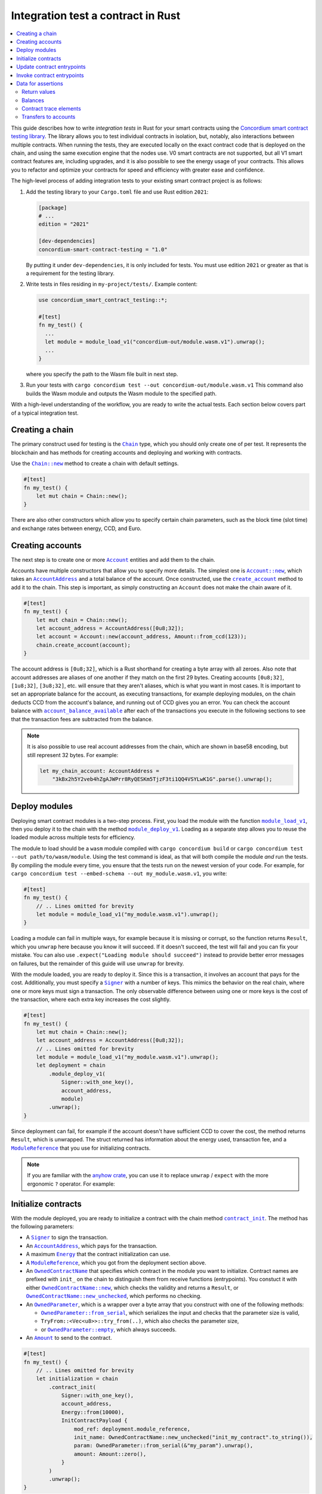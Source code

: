 .. _integration-test-contract:

===================================
Integration test a contract in Rust
===================================
.. contents::
   :local:
   :backlinks: none

This guide describes how to write *integration tests* in Rust for your smart contracts using the `Concordium smart contract testing library <https://docs.rs/concordium-smart-contract-testing/latest/concordium_smart_contract_testing/>`_.
The library allows you to test individual contracts in isolation, but, notably, also interactions between multiple contracts.
When running the tests, they are executed locally on the exact contract code that is deployed on the chain, and using the same execution engine that the nodes use.
V0 smart contracts are not supported, but all V1 smart contract features are, including upgrades, and it is also possible to see the energy usage of your contracts.
This allows you to refactor and optimize your contracts for speed and efficiency with greater ease and confidence.

The high-level process of adding integration tests to your existing smart contract project is as follows:

1. Add the testing library to your ``Cargo.toml`` file and use Rust edition ``2021``:

   .. code-block:: yaml

      [package]
      # ...
      edition = "2021"

      [dev-dependencies]
      concordium-smart-contract-testing = "1.0"

   By putting it under ``dev-dependencies``, it is only included for tests.
   You must use edition ``2021`` or greater as that is a requirement for the testing library.

2. Write tests in files residing in ``my-project/tests/``.
   Example content:

   .. code-block:: rust

      use concordium_smart_contract_testing::*;

      #[test]
      fn my_test() {
        ...
        let module = module_load_v1("concordium-out/module.wasm.v1").unwrap();
        ...
      }

   where you specify the path to the Wasm file built in next step.
3. Run your tests with ``cargo concordium test --out concordium-out/module.wasm.v1``
   This command also builds the Wasm module and outputs the Wasm module to the specified path.

With a high-level understanding of the workflow, you are ready to write the actual tests.
Each section below covers part of a typical integration test.

Creating a chain
----------------

The primary construct used for testing is the |Chain|_ type, which you should only create one of per test.
It represents the blockchain and has methods for creating accounts and deploying and working with contracts.

Use the |Chain_new|_ method to create a chain with default settings.

.. code-block:: rust

   #[test]
   fn my_test() {
       let mut chain = Chain::new();
   }

There are also other constructors which allow you to specify certain chain parameters, such as the block time (slot time) and exchange rates between energy, CCD, and Euro.

Creating accounts
-----------------

The next step is to create one or more |Account|_ entities and add them to the chain.

Accounts have multiple constructors that allow you to specify more details.
The simplest one is |Account_new|_, which takes an |AccountAddress|_ and a total balance of the account.
Once constructed, use the |Chain_create_account|_ method to add it to the chain.
This step is important, as simply constructing an ``Account`` does not make the chain aware of it.

.. code-block:: rust

   #[test]
   fn my_test() {
       let mut chain = Chain::new();
       let account_address = AccountAddress([0u8;32]);
       let account = Account::new(account_address, Amount::from_ccd(123));
       chain.create_account(account);
   }

The account address is ``[0u8;32]``, which is a Rust shorthand for creating a byte array with all zeroes.
Also note that account addresses are aliases of one another if they match on the first 29 bytes.
Creating accounts ``[0u8;32]``, ``[1u8;32]``, ``[3u8;32]``, etc. will ensure that they aren't aliases, which is what you want in most cases.
It is important to set an appropriate balance for the account, as executing transactions, for example deploying modules, on the chain deducts CCD from the account's balance, and running out of CCD gives you an error.
You can check the account balance with |Chain_account_balance_available|_ after each of the transactions you execute in the following sections to see that the transaction fees are subtracted from the balance.

.. note::

  It is also possible to use real account addresses from the chain, which are shown in base58 encoding, but still represent 32 bytes.
  For example:

  .. code-block:: rust

        let my_chain_account: AccountAddress =
            "3kBx2h5Y2veb4hZgAJWPrr8RyQESKm5TjzF3ti1QQ4VSYLwK1G".parse().unwrap();


Deploy modules
--------------

Deploying smart contract modules is a two-step process.
First, you load the module with the function |module_load_v1|_, then you deploy it to the chain with the method |Chain_module_deploy_v1|_.
Loading as a separate step allows you to reuse the loaded module across multiple tests for efficiency.

The module to load should be a ``wasm`` module compiled with ``cargo concordium build`` or ``cargo concordium test --out path/to/wasm/module``.
Using the test command is ideal, as that will both compile the module *and* run the tests.
By compiling the module every time, you ensure that the tests run on the newest version of your code.
For example, for ``cargo concordium test --embed-schema --out my_module.wasm.v1``, you write:

.. code-block:: rust

   #[test]
   fn my_test() {
       // .. Lines omitted for brevity
       let module = module_load_v1("my_module.wasm.v1").unwrap();
   }

Loading a module can fail in multiple ways, for example because it is missing or corrupt, so the function returns ``Result``, which you ``unwrap`` here because you know it will succeed.
If it doesn't succeed, the test will fail and you can fix your mistake.
You can also use ``.expect("Loading module should succeed")`` instead to provide better error messages on failures, but the remainder of this guide will use ``unwrap`` for brevity.

With the module loaded, you are ready to deploy it.
Since this is a transaction, it involves an account that pays for the cost.
Additionally, you must specify a |Signer|_ with a number of keys.
This mimics the behavior on the real chain, where one or more keys must sign a transaction.
The only observable difference between using one or more keys is the cost of the transaction, where each extra key increases the cost slightly.

.. code-block:: rust

   #[test]
   fn my_test() {
       let mut chain = Chain::new();
       let account_address = AccountAddress([0u8;32]);
       // .. Lines omitted for brevity
       let module = module_load_v1("my_module.wasm.v1").unwrap();
       let deployment = chain
           .module_deploy_v1(
               Signer::with_one_key(),
               account_address,
               module)
           .unwrap();
   }

Since deployment can fail, for example if the account doesn't have sufficient CCD to cover the cost, the method returns ``Result``, which is unwrapped.
The struct returned has information about the energy used, transaction fee, and a |ModuleReference|_ that you use for initializing contracts.

.. note::

   If you are familiar with the `anyhow crate <https://docs.rs/anyhow/latest/anyhow/>`_, you can use it to replace ``unwrap`` / ``expect`` with the more ergonomic ``?`` operator.
   For example:

   .. code-block:: rust
      :emphasize-lines: 2, 6, 11, 12

      #[test]
      fn my_test() -> anyhow::Result<()> {
          let mut chain = Chain::new();
          let account_address = AccountAddress([0u8;32]);
          // .. Lines omitted for brevity
          let module = module_load_v1("my_module.wasm.v1")?;
          let deployment = chain
              .module_deploy_v1(
                  Signer::with_one_key(),
                  account_address,
                  module)?;
          Ok(())
       }


Initialize contracts
--------------------

With the module deployed, you are ready to initialize a contract with the chain method |Chain_contract_init|_.
The method has the following parameters:

- A |Signer|_ to sign the transaction.
- An |AccountAddress|_, which pays for the transaction.
- A maximum |Energy|_ that the contract initialization can use.
- A |ModuleReference|_, which you got from the deployment section above.
- An |OwnedContractName|_ that specifies which contract in the module you want to initialize.
  Contract names are prefixed with ``init_`` on the chain to distinguish them from receive functions (entrypoints).
  You constuct it with either |OwnedContractName_new|_, which checks the validity and returns a ``Result``, or |OwnedContractName_new_unchecked|_, which performs no checking.
- An |OwnedParameter|_, which is a wrapper over a byte array that you construct with one of the following methods:

  - |OwnedParameter_from_serial|_, which serializes the input and checks that the parameter size is valid,
  - ``TryFrom::<Vec<u8>>::try_from(..)``, which also checks the parameter size,
  - or |OwnedParameter_empty|_, which always succeeds.

- An |Amount|_ to send to the contract.

.. code-block:: rust

   #[test]
   fn my_test() {
       // .. Lines omitted for brevity
       let initialization = chain
           .contract_init(
               Signer::with_one_key(),
               account_address,
               Energy::from(10000),
               InitContractPayload {
                   mod_ref: deployment.module_reference,
                   init_name: OwnedContractName::new_unchecked("init_my_contract".to_string()),
                   param: OwnedParameter::from_serial(&"my_param").unwrap(),
                   amount: Amount::zero(),
               }
           )
           .unwrap();
   }

Initialization can fail for several different reasons, and thus returns a ``Result``, which is unwrapped.
The struct returned contains information about the energy used, transaction fee, contract events (logs) produced, and a |ContractAddress|_ that you use for updating the contract in the next section.

Update contract entrypoints
---------------------------

With the contract initialized, you are ready to update it with the chain method |Chain_contract_update|_, which has the following parameters:

- A |Signer|_ to sign the transaction.
- An ``invoker`` of type |AccountAddress|_, which pays for the transaction.
- An ``sender`` of type |Address|_, which can either be an |AccountAddress|_ or a |ContractAddress|_.

  - The main utility of the parameter is that it allows you to test internal calls in your contracts directly.
  - For example, if you have a more complex scenario where an account calls contract ``A`` which internally calls contract ``B``.

    - In this case you can test the complete integration by calling ``A``.
    - But you can also test ``B`` as its own unit by calling it directly and specifying ``A`` as the ``sender``.

- A maximum |Energy|_ that the contract update can use.
- A |ContractAddress|_, which you got from the initialization section above.
- An |OwnedReceiveName|_ that specifies which receive name in the module you want to initialize.

  - A "receive name" is the contract name concatenated with the entrypoint name and a dot in between.
  - In this example, the contract ``my_contract`` and the entrypoint ``my_entrypoint`` combine to become the receive name ``my_contract.my_entrypoint``.
  - You construct it with either |OwnedReceiveName_new|_, which checks the format and returns a ``Result``, or |OwnedReceiveName_new_unchecked|_, which performs no checks.

- An |OwnedParameter|_, which is a wrapper over a byte array that you construct with one of the following methods:

  - |OwnedParameter_from_serial|_, which serializes the input and checks that the parameter size is valid,
  - ``TryFrom::<Vec<u8>>::try_from(..)``, which also checks the parameter size,
  - or |OwnedParameter_empty|_, which always succeeds.

- An |Amount|_ to send to the contract.

.. code-block:: rust

   #[test]
   fn my_test(){
       // .. Lines omitted for brevity.
       let update = chain
           .contract_update(
               Signer::with_one_key(),
               account_address,
               Address::Account(account_address),
               Energy::from(10000),
               UpdateContractPayload {
                   address: initialization.contract_address,
                   receive_name: OwnedReceiveName::new_unchecked("my_contract.my_entrypoint".to_string()),
                   message: OwnedParameter::from_serial(&42u8).unwrap(),
                   amount: Amount::from_ccd(100),
               }
           )
           .unwrap();
   }

Updates can also fail, and thus return a ``Result``, which is unwrapped here.
The struct returned on success contains information about the energy used, the transaction fee, the return value from the entrypoint, a vector of |ContractTraceElement|_, whether the contract state has changed, and the contract's new balance.
The trace elements describe calls to other contracts, transfers to accounts, module upgrades, and whether each of these actions succeeded or not.

A method related to |Chain_contract_update|_ is |Chain_contract_invoke|_, which also executes an entrypoint, but without it being a transaction.

Invoke contract entrypoints
----------------------------

The method |Chain_contract_invoke|_ is similar to |Chain_contract_update|_ in that it allows you to execute contract entrypoints.
The difference is that an invoke is *not a transaction and is not persisted*, so contract states, account balances, etc. remain unchanged after the call.
For seasoned Rust programmers, that is easily seen by its function signature, which takes an immutable reference to the chain (``&self``), as opposed to the mutable reference (``&mut self``) used in the update method.
The primary purpose of |Chain_contract_invoke|_ is to get the return value of an entrypoint.

It has all the same parameters as a contract update, except for the ``signer``, which is only needed for transactions.
While the result of the invocation isn't saved on the chain, all the entities referred, e.g. contracts and accounts, must still exist in the ``chain``.

In this example, you get the result of calling the entrypoint called ``my_view`` with the contract itself as the ``sender``.

.. code-block:: rust

   #[test]
   fn my_test(){
       // .. Lines omitted for brevity.
       let invoke = chain
           .contract_invoke(
               account_address,
               Address::Contract(initialization.contract_address),
               Energy::from(10000),
               UpdateContractPayload {
                   address: initialization.contract_address,
                   receive_name: OwnedReceiveName::new_unchecked("my_contract.my_view".to_string()),
                   message: OwnedParameter::empty(),
                   amount: Amount::zero(),
               }
           )
           .unwrap();
   }

This concludes the introduction to the primary methods on the |Chain|_ type.
Next section covers how to access the common data needed for assertions in smart contract integration tests.

Data for assertions
-------------------

This section covers how to get the data most commonly used for assertions in smart contract integration tests.

Return values
=============

Both |Chain_contract_update|_ and |Chain_contract_invoke|_ have return values when they succeed, or if they fail in a specific way.
On success, you can access the return value directly, for example ``update.return_value``, which is a byte array, ``Vec<u8>``.
But the methods can fail in multiple ways, for example if the contract runs out of energy or it panics, and the return value is only available when the contract rejects on its own.
The helper method |return_value|_ on the |ContractInvokeError|_ struct tries to extract the return value and returns an ``Option<Vec<u8>>``.
To deserialize the return value into structured data, you can use the helper function |from_bytes|_, which returns a ``Result<T, ParseError>``, where ``T`` is the type you want to parse.
For example:

.. code-block:: rust

   let chain = Chain::new();
   // .. Creation of accounts and contracts omitted for brevity.

   // On success:
   let update = chain.contract_update(..).unwrap();
   let update_return_value = update.return_value;
   let returned_string: String = from_bytes(&update_return_value).unwrap();
   assert_eq!(returned_string, "My expected string");

   // On error:
   let update_error = chain.contract_update(..).unwrap_err();
   let update_error_return_value = update_error.return_value().unwrap(); // Unwrap the `Option`.
   let returned_contract_error: MyContractError = from_bytes(&update_error_return_value).unwrap();
   assert_eq!(returned_contract_error, MyContractError::NotOwner);

Balances
========

You can query the balance of accounts and contracts with the |Chain|_.
Since accounts can stake part of their balance and also receive transfers with a schedule, their balance has three parts.

- The total balance, part of which might be staked or locked.
- The staked amount of CCD.
- The locked amount which is unreleased, but can be used for staking.

The method |Chain_account_balance|_ returns all three elements, and the method |Chain_account_balance_available|_ returns only the amount of CCD available for making transactions and transfers, i.e. the part which isn't staked and/or locked.

Contracts only have one balance which you can query with |Chain_contract_balance|_.

All the balance methods return an ``Option`` as the account or contract might not exist.

Example:

.. code-block:: rust

   let chain = Chain::new();
   // .. Creation of accounts and contracts omitted for brevity.
   let account_balance = chain.account_balance_available(account_address);
   let contract_balance = chain.contract_balance(initialization.contract_address);

   assert_eq!(account_balance, Some(Amount::from_ccd(111)));
   assert_eq!(contract_balance, Some(Amount::from_ccd(22)));

Contract trace elements
=======================

The contract trace elements describe the contract calls, transfers to accounts, module upgrades, and the success of these during a |Chain_contract_update|_ or |Chain_contract_invoke|_.

The struct returned on success from these calls has a ``trace_elements`` field which is a list of *all* the elements in the order that they occurred.
If you want the trace elements grouped per contract address, use the method |trace_elements|_.

Example:

.. code-block:: rust

   let chain = Chain::new();
   // .. Creation of accounts and contracts omitted for brevity.
   let update = chain.contract_update(..).unwrap();
   let elements_per_contract = update.trace_elements();

   // No events occured for contract <123, 0>.
   assert_eq!(elements_per_contract.get(&ContractAddress(123,0))), None);
   // Check that the contract was updated.
   assert_eq!(elements_per_contract[&initialization.contract_address], [
        ContractTraceElement::Updated {
            data: InstanceUpdatedEvent {
                address:          contract_address,
                amount:           Amount::zero(),
                receive_name:     OwnedReceiveName::new_unchecked("my_contract.my_entrypoint".to_string()),
                contract_version: concordium_base::smart_contracts::WasmVersion::V1,
                instigator:       Address::Account(account_address),
                message:          OwnedParameter::empty(),
                events:           Vec::new(),
            },
        }
   ])


Writing out all the fields in the trace elements can be cumbersome, so using a ``matches!`` macro can be beneficial, as it allows you to use the pattern matching syntax for extracting only that parts you need.

This example checks that the correct types of trace elements are there (``Interrupted``, ``Upgraded``, ``Resumed``, ``Updated``), and that the module references of the upgrade are correct.

.. code-block:: rust

    assert!(matches!(update.trace_elements[..], [
                ContractTraceElement::Interrupted { .. },
                ContractTraceElement::Upgraded { from, to, .. },
                ContractTraceElement::Resumed { .. },
                ContractTraceElement::Updated { .. },
            ] if from == old_module_reference && to == new_module_reference));

Transfers to accounts
=====================

One of the trace elements from the previous section, ``Transferred``, describes a transfer from an contract to an account.
With the helper method |account_transfers|_, you can get an iterator over all transfers to accounts in the order that they occured in a single call of |Chain_contract_update|_ or |Chain_contract_invoke|_.

Example:

.. code-block:: rust

   let chain = Chain::new();
   // .. Creation of accounts and contracts omitted for brevity.
   let update = chain.contract_update(..).unwrap();
   // Collect the iterator into a vector.
   let account_transfers: Vec<Transfer> = update.account_transfers().collect();

   // Check that a single transfer of 10 CCD occurred.
   assert_eq!(
       account_transfers, [Transfer {
       from: ContractAddress::new(1, 0),
       amount: Amount::from_ccd(10),
       to: AccountAddress([0u8;32]),
   }]);

.. _concordium-smart-contract-testing: https://docs.rs/concordium-std-derive/latest/concordium_smart-contract-testing
.. |concordium-smart-contract-testing| replace:: ``concordium-smart-contract-testing``
.. _Account: https://docs.rs/concordium-smart-contract-testing/latest/concordium_smart_contract_testing/struct.Account.html
.. |Account| replace:: ``Account``
.. _Account_new: https://docs.rs/concordium-smart-contract-testing/latest/concordium_smart_contract_testing/struct.Account.html#method.new
.. |Account_new| replace:: ``Account::new``
.. _Signer: https://docs.rs/concordium-smart-contract-testing/latest/concordium_smart_contract_testing/struct.Signer.html
.. |Signer| replace:: ``Signer``
.. _Address: https://docs.rs/concordium-smart-contract-testing/latest/concordium_smart_contract_testing/enum.Address.html
.. |Address| replace:: ``Address``
.. _AccountAddress: https://docs.rs/concordium-smart-contract-testing/latest/concordium_smart_contract_testing/struct.AccountAddress.html
.. |AccountAddress| replace:: ``AccountAddress``
.. _ContractAddress: https://docs.rs/concordium-smart-contract-testing/latest/concordium_smart_contract_testing/struct.ContractAddress.html
.. |ContractAddress| replace:: ``ContractAddress``
.. _ModuleReference: https://docs.rs/concordium-smart-contract-testing/latest/concordium_smart_contract_testing/type.ModuleReference.html
.. |ModuleReference| replace:: ``ModuleReference``
.. _Energy: https://docs.rs/concordium-smart-contract-testing/latest/concordium_smart_contract_testing/struct.Energy.html
.. |Energy| replace:: ``Energy``
.. _Amount: https://docs.rs/concordium-smart-contract-testing/latest/concordium_smart_contract_testing/struct.Amount.html
.. |Amount| replace:: ``Amount``
.. _ContractTraceElement: https://docs.rs/concordium-smart-contract-testing/latest/concordium_smart_contract_testing/enum.ContractTraceElement.html
.. |ContractTraceElement| replace:: ``ContractTraceElement``

.. _OwnedParameter: https://docs.rs/concordium-smart-contract-testing/latest/concordium_smart_contract_testing/struct.OwnedParameter.html
.. |OwnedParameter| replace:: ``OwnedParameter``
.. _OwnedParameter_from_serial: https://docs.rs/concordium-smart-contract-testing/latest/concordium_smart_contract_testing/struct.OwnedParameter.html#method.from_serial
.. |OwnedParameter_from_serial| replace:: ``OwnedParameter::from_serial``
.. _OwnedParameter_empty: https://docs.rs/concordium-smart-contract-testing/latest/concordium_smart_contract_testing/struct.OwnedParameter.html#method.empty
.. |OwnedParameter_empty| replace:: ``OwnedParameter::empty``
.. _OwnedReceiveName: https://docs.rs/concordium-smart-contract-testing/latest/concordium_smart_contract_testing/struct.OwnedReceiveName.html
.. |OwnedReceiveName| replace:: ``OwnedReceiveName``
.. _OwnedReceiveName_new: https://docs.rs/concordium-smart-contract-testing/latest/concordium_smart_contract_testing/struct.OwnedReceiveName.html#method.new
.. |OwnedReceiveName_new| replace:: ``OwnedReceiveName::new``
.. _OwnedReceiveName_new_unchecked: https://docs.rs/concordium-smart-contract-testing/latest/concordium_smart_contract_testing/struct.OwnedReceiveName.html#method.new_unchecked
.. |OwnedReceiveName_new_unchecked| replace:: ``OwnedReceiveName::new_unchecked``
.. _OwnedContractName: https://docs.rs/concordium-smart-contract-testing/latest/concordium_smart_contract_testing/struct.OwnedContractName.html
.. |OwnedContractName| replace:: ``OwnedContractName``
.. _OwnedContractName_new: https://docs.rs/concordium-smart-contract-testing/latest/concordium_smart_contract_testing/struct.OwnedContractName.html#method.new
.. |OwnedContractName_new| replace:: ``OwnedContractName::new``
.. _OwnedContractName_new_unchecked: https://docs.rs/concordium-smart-contract-testing/latest/concordium_smart_contract_testing/struct.OwnedContractName.html#method.new_unchecked
.. |OwnedContractName_new_unchecked| replace:: ``OwnedContractName::new_unchecked``

.. _from_bytes: https://docs.rs/concordium-smart-contract-testing/latest/concordium_smart_contract_testing/fn.from_bytes.html
.. |from_bytes| replace:: ``from_bytes``
.. _module_load_v1: https://docs.rs/concordium-smart-contract-testing/latest/concordium_smart_contract_testing/fn.module_load_v1.html
.. |module_load_v1| replace:: ``module_load_v1``

.. _Chain: https://docs.rs/concordium-smart-contract-testing/latest/concordium_smart_contract_testing/struct.Chain.html
.. |Chain| replace:: ``Chain``
.. _Chain_new: https://docs.rs/concordium-smart-contract-testing/latest/concordium_smart_contract_testing/struct.Chain.html#method.new
.. |Chain_new| replace:: ``Chain::new``
.. _Chain_contract_init: https://docs.rs/concordium-smart-contract-testing/latest/concordium_smart_contract_testing/struct.Chain.html#method.contract_init
.. |Chain_contract_init| replace:: ``contract_init``
.. _Chain_contract_update: https://docs.rs/concordium-smart-contract-testing/latest/concordium_smart_contract_testing/struct.Chain.html#method.contract_update
.. |Chain_contract_update| replace:: ``contract_update``
.. _Chain_contract_invoke: https://docs.rs/concordium-smart-contract-testing/latest/concordium_smart_contract_testing/struct.Chain.html#method.contract_invoke
.. |Chain_contract_invoke| replace:: ``contract_invoke``
.. _Chain_create_account: https://docs.rs/concordium-smart-contract-testing/latest/concordium_smart_contract_testing/struct.Chain.html#method.create_account
.. |Chain_create_account| replace:: ``create_account``
.. _Chain_module_deploy_v1: https://docs.rs/concordium-smart-contract-testing/latest/concordium_smart_contract_testing/struct.Chain.html#method.module_deploy_v1
.. |Chain_module_deploy_v1| replace:: ``module_deploy_v1``
.. _Chain_account_balance: https://docs.rs/concordium-smart-contract-testing/latest/concordium_smart_contract_testing/struct.Chain.html#method.account_balance
.. |Chain_account_balance| replace:: ``account_balance``
.. _Chain_account_balance_available: https://docs.rs/concordium-smart-contract-testing/latest/concordium_smart_contract_testing/struct.Chain.html#method.account_balance_available
.. |Chain_account_balance_available| replace:: ``account_balance_available``
.. _Chain_contract_balance: https://docs.rs/concordium-smart-contract-testing/latest/concordium_smart_contract_testing/struct.Chain.html#method.contract_balance
.. |Chain_contract_balance| replace:: ``contract_balance``
.. _trace_elements: https://docs.rs/concordium-smart-contract-testing/latest/concordium_smart_contract_testing/struct.ContractInvokeSuccess.html#method.trace_elements
.. |trace_elements| replace:: ``trace_elements``
.. _account_transfers: https://docs.rs/concordium-smart-contract-testing/latest/concordium_smart_contract_testing/struct.ContractInvokeSuccess.html#method.account_transfers
.. |account_transfers| replace:: ``account_transfers``
.. _return_value: https://docs.rs/concordium-smart-contract-testing/latest/concordium_smart_contract_testing/struct.ContractInvokeError.html#method.return_value
.. |return_value| replace:: ``return_value``
.. _ContractInvokeError: https://docs.rs/concordium-smart-contract-testing/latest/concordium_smart_contract_testing/struct.ContractInvokeError.html
.. |ContractInvokeError| replace:: ``ContractInvokeError``
